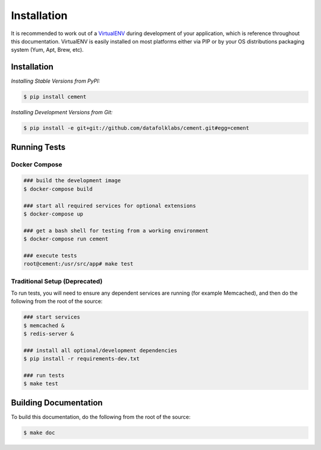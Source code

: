 Installation
============

It is recommended to work out of a
`VirtualENV <http://pypi.python.org/pypi/virtualenv>`_
during development of your application, which is reference throughout this
documentation.  VirtualENV is easily installed on most platforms either
via PIP or by your OS distributions packaging system (Yum, Apt, Brew, etc).


Installation
------------

*Installing Stable Versions from PyPI:*

.. code-block:: text

    $ pip install cement


*Installing Development Versions from Git:*

.. code-block:: text

    $ pip install -e git+git://github.com/datafolklabs/cement.git#egg=cement


Running Tests
-------------

Docker Compose
^^^^^^^^^^^^^^

.. code-block:: text

    ### build the development image
    $ docker-compose build

    ### start all required services for optional extensions
    $ docker-compose up

    ### get a bash shell for testing from a working environment
    $ docker-compose run cement
    
    ### execute tests
    root@cement:/usr/src/app# make test


Traditional Setup (Deprecated)
^^^^^^^^^^^^^^^^^^^^^^^^^^^^^^

To run tests, you will need to ensure any dependent services are running
(for example Memcached), and then do the following from the root of the
source:

.. code-block:: text

    ### start services
    $ memcached &
    $ redis-server &

    ### install all optional/development dependencies
    $ pip install -r requirements-dev.txt

    ### run tests
    $ make test


Building Documentation
----------------------

To build this documentation, do the following from the root of the source:

.. code-block:: text

    $ make doc

